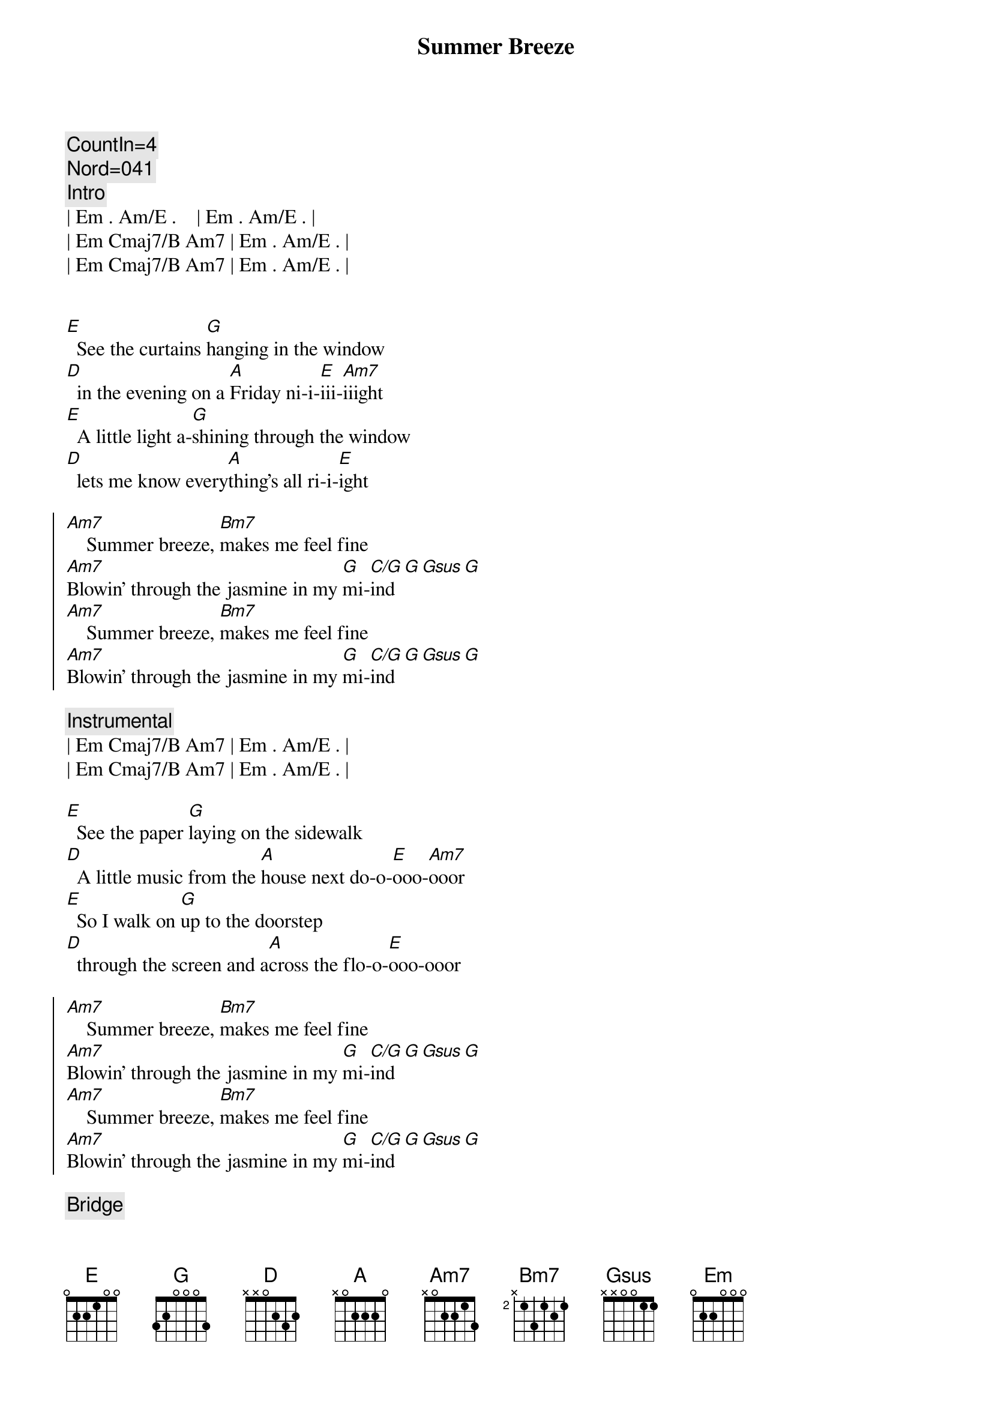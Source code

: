 {title: Summer Breeze}
{artist: Seals and Crofts}
{tempo: 76}
{duration: 3:25}

{c: CountIn=4}
{c: Nord=041}
{comment: Intro}
| Em . Am/E .    | Em . Am/E . | 
| Em Cmaj7/B Am7 | Em . Am/E . | 
| Em Cmaj7/B Am7 | Em . Am/E . | 


{start_of_verse}
[E]  See the curtains [G]hanging in the window
[D]  in the evening on a [A]Friday ni-i-[E]iii-[Am7]iiight
[E]  A little light a-[G]shining through the window
[D]  lets me know every[A]thing's all ri-i-[E]ight
{end_of_verse}

{start_of_chorus}
[Am7]    Summer breeze, [Bm7]makes me feel fine
[Am7]Blowin' through the jasmine in my [G]mi-[C/G]ind[G][Gsus][G]
[Am7]    Summer breeze, [Bm7]makes me feel fine
[Am7]Blowin' through the jasmine in my [G]mi-[C/G]ind[G][Gsus][G]
{end_of_chorus}

{comment: Instrumental}
| Em Cmaj7/B Am7 | Em . Am/E . | 
| Em Cmaj7/B Am7 | Em . Am/E . | 

{start_of_verse}
[E]  See the paper [G]laying on the sidewalk
[D]  A little music from the [A]house next do-o-[E]ooo-[Am7]ooor
[E]  So I walk on [G]up to the doorstep
[D]  through the screen and a[A]cross the flo-o-[E]ooo-ooor
{end_of_verse}

{start_of_chorus}
[Am7]    Summer breeze, [Bm7]makes me feel fine
[Am7]Blowin' through the jasmine in my [G]mi-[C/G]ind[G][Gsus][G]
[Am7]    Summer breeze, [Bm7]makes me feel fine
[Am7]Blowin' through the jasmine in my [G]mi-[C/G]ind[G][Gsus][G]
{end_of_chorus}

{comment: Bridge}
[Em]Sweet days of [Am7]summer, the [Em]jasmine's in [Am7]bloom
[Em]July is [Am7]dressed up and [Em]playing her [Am7]tune
And I come [Am7/D]home, from a h[Bm7/E]ard day's work
And you're [Am7/D]waiting there, not a c[Bm7/E]are
In the [Amaj7/B]wor  -  o[A6/B]rld

{start_of_verse}
[E]  See the smile a[G]waiting in the kitchen
[D]  Food cooking and the [A]plates for two-oo-[E]ooo-[Am7]ooo
[E]  Feel the arms that [G]reach out to hold me
[D]  In the evening when the [A]day is through-oo-oo-[E]ooo-ooo
{end_of_verse}

{start_of_chorus}
[Am7]    Summer breeze, [Bm7]makes me feel fine
[Am7]Blowin' through the jasmine in my [G]mi-[C/G]ind[G][Gsus][G]
[Am7]    Summer breeze, [Bm7]makes me feel fine
[Am7]Blowin' through the jasmine in my [G]mi-[C/G]ind[G][Gsus][G]
{end_of_chorus}

{comment: Outro}
{comment: Instrumental}
| Em Cmaj7/B Am7 | Em . Am/E . | 
| Em Cmaj7/B Am7 | Em . Am/E . | 

| Em Cmaj7/B Am7 | Em . Am/E . | 
| Em Cmaj7/B Am7 | Em . Am/E . | 
